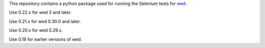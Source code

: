 This repository contains a python package used for running the
Selenium tests for `wed <https://github.com/mangalam-research/wed>`_.

Use 0.22.x for wed 3 and later.

Use 0.21.x for wed 0.30.0 and later.

Use 0.20.x for wed 0.29.x.

Use 0.19 for earlier versions of wed.
